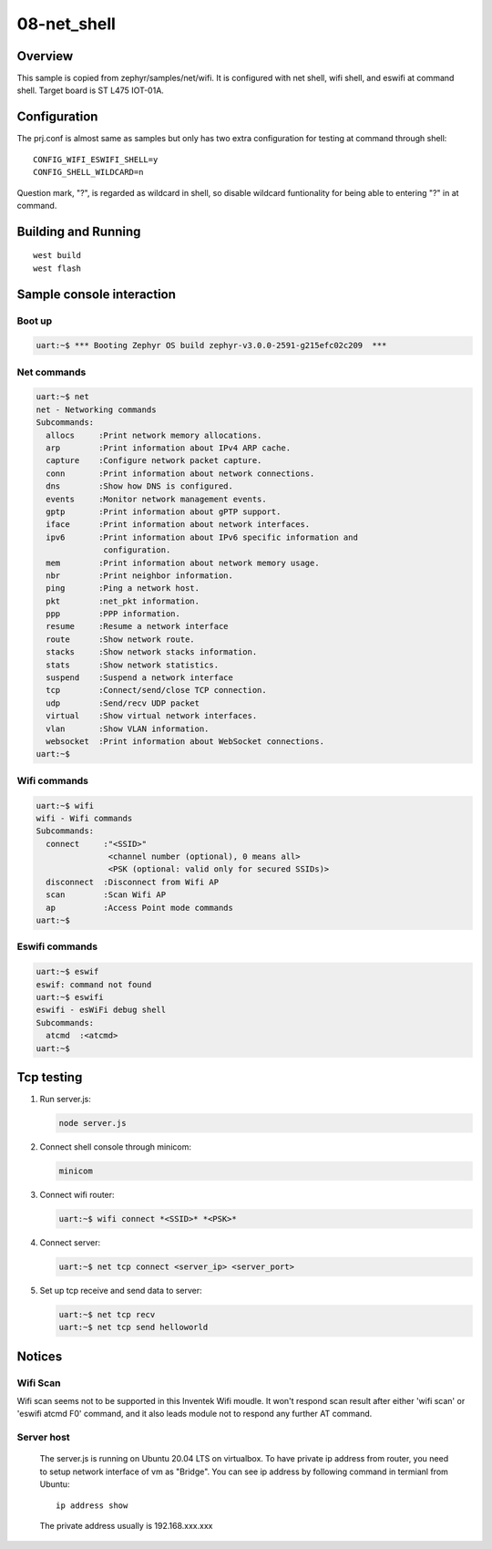 ==============
 08-net_shell
==============


Overview
========

This sample is copied from zephyr/samples/net/wifi. It is configured with net shell, wifi shell, and eswifi at command shell. Target board is ST L475 IOT-01A.


Configuration
=============

The prj.conf is almost same as samples but only has two extra configuration for testing at command through shell::

  CONFIG_WIFI_ESWIFI_SHELL=y
  CONFIG_SHELL_WILDCARD=n

Question mark, "?", is regarded as wildcard in shell, so disable wildcard funtionality for being able to entering "?" in at command.

Building and Running
====================

::

  west build
  west flash

Sample console interaction
==========================

Boot up
-------

.. code:: console

  uart:~$ *** Booting Zephyr OS build zephyr-v3.0.0-2591-g215efc02c209  ***


Net commands
------------

.. code:: console

  uart:~$ net
  net - Networking commands
  Subcommands:
    allocs     :Print network memory allocations.
    arp        :Print information about IPv4 ARP cache.
    capture    :Configure network packet capture.
    conn       :Print information about network connections.
    dns        :Show how DNS is configured.
    events     :Monitor network management events.
    gptp       :Print information about gPTP support.
    iface      :Print information about network interfaces.
    ipv6       :Print information about IPv6 specific information and
                configuration.
    mem        :Print information about network memory usage.
    nbr        :Print neighbor information.
    ping       :Ping a network host.
    pkt        :net_pkt information.
    ppp        :PPP information.
    resume     :Resume a network interface
    route      :Show network route.
    stacks     :Show network stacks information.
    stats      :Show network statistics.
    suspend    :Suspend a network interface
    tcp        :Connect/send/close TCP connection.
    udp        :Send/recv UDP packet
    virtual    :Show virtual network interfaces.
    vlan       :Show VLAN information.
    websocket  :Print information about WebSocket connections.
  uart:~$


Wifi commands
-------------

.. code:: console

  uart:~$ wifi
  wifi - Wifi commands
  Subcommands:
    connect     :"<SSID>"
                 <channel number (optional), 0 means all>
                 <PSK (optional: valid only for secured SSIDs)>
    disconnect  :Disconnect from Wifi AP
    scan        :Scan Wifi AP
    ap          :Access Point mode commands
  uart:~$


Eswifi commands
---------------

.. code:: console

  uart:~$ eswif
  eswif: command not found
  uart:~$ eswifi
  eswifi - esWiFi debug shell
  Subcommands:
    atcmd  :<atcmd>
  uart:~$


Tcp testing
===========

1. Run server.js:

   .. code:: console

     node server.js

2. Connect shell console through minicom:

   .. code:: console

     minicom

3. Connect wifi router:

   .. code:: console

     uart:~$ wifi connect *<SSID>* *<PSK>*

4. Connect server:

   .. code:: console

     uart:~$ net tcp connect <server_ip> <server_port>

5. Set up tcp receive and send data to server:

   .. code:: console

     uart:~$ net tcp recv
     uart:~$ net tcp send helloworld

Notices
=======

Wifi Scan
---------

Wifi scan seems not to be supported in this Inventek Wifi moudle. It won't respond scan result after either 'wifi scan' or 'eswifi atcmd F0' command, and it also leads module not to respond any further AT command.

Server host
-----------

  The server.js is running on Ubuntu 20.04 LTS on virtualbox. To have private ip address from router, you need to setup network interface of vm as "Bridge". You can see ip address by following command in termianl from Ubuntu::

    ip address show

  The private address usually is 192.168.xxx.xxx
